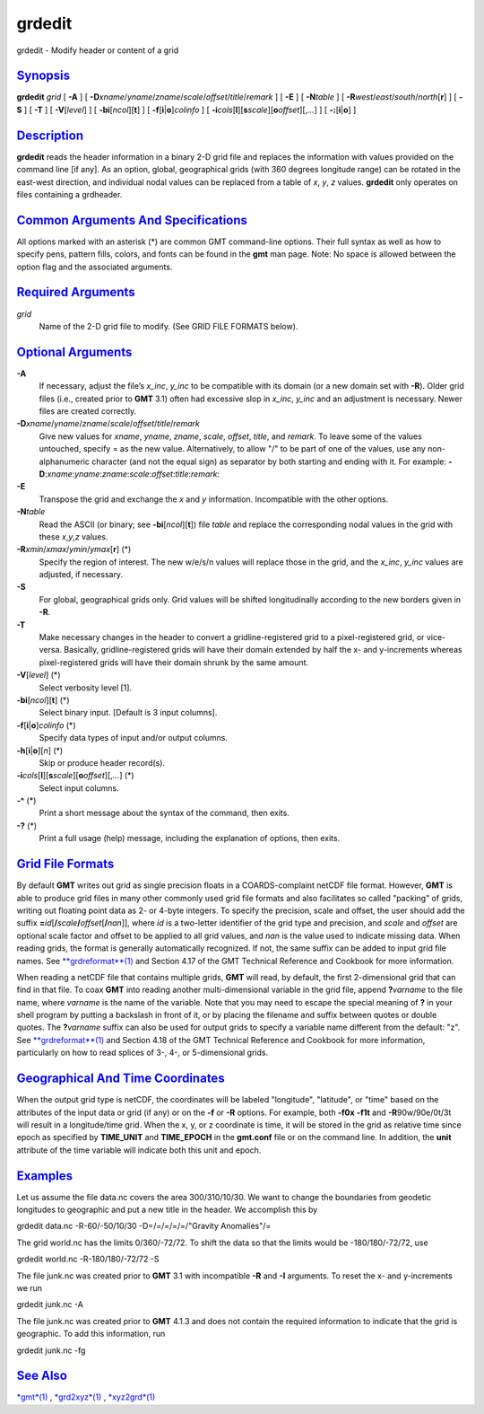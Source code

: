 *******
grdedit
*******


grdedit - Modify header or content of a grid

`Synopsis <#toc1>`_
-------------------

**grdedit** *grid* [ **-A** ] [
**-D**\ *xname*/*yname*/*zname*/*scale*/*offset*/*title*/*remark* ] [
**-E** ] [ **-N**\ *table* ] [
**-R**\ *west*/*east*/*south*/*north*\ [**r**\ ] ] [ **-S** ] [ **-T** ]
[ **-V**\ [*level*\ ] ] [ **-bi**\ [*ncol*\ ][**t**\ ] ] [
**-f**\ [**i**\ \|\ **o**]\ *colinfo* ] [
**-i**\ *cols*\ [**l**\ ][\ **s**\ *scale*][\ **o**\ *offset*][,\ *...*]
] [ **-:**\ [**i**\ \|\ **o**] ]

`Description <#toc2>`_
----------------------

**grdedit** reads the header information in a binary 2-D grid file and
replaces the information with values provided on the command line [if
any]. As an option, global, geographical grids (with 360 degrees
longitude range) can be rotated in the east-west direction, and
individual nodal values can be replaced from a table of *x*, *y*, *z*
values. **grdedit** only operates on files containing a grdheader.

`Common Arguments And Specifications <#toc3>`_
----------------------------------------------

All options marked with an asterisk (\*) are common GMT command-line
options. Their full syntax as well as how to specify pens, pattern
fills, colors, and fonts can be found in the **gmt** man page. Note: No
space is allowed between the option flag and the associated arguments.

`Required Arguments <#toc4>`_
-----------------------------

*grid*
    Name of the 2-D grid file to modify. (See GRID FILE FORMATS below).

`Optional Arguments <#toc5>`_
-----------------------------

**-A**
    If necessary, adjust the file’s *x\_inc*, *y\_inc* to be compatible
    with its domain (or a new domain set with **-R**). Older grid files
    (i.e., created prior to **GMT** 3.1) often had excessive slop in
    *x\_inc*, *y\_inc* and an adjustment is necessary. Newer files are
    created correctly.
**-D**\ *xname*/*yname*/*zname*/*scale*/*offset*/*title*/*remark*
    Give new values for *xname*, *yname*, *zname*, *scale*, *offset*,
    *title*, and *remark*. To leave some of the values untouched,
    specify = as the new value. Alternatively, to allow "/" to be part
    of one of the values, use any non-alphanumeric character (and not
    the equal sign) as separator by both starting and ending with it.
    For example:
    **-D**:*xname*:*yname*:*zname*:*scale*:*offset*:*title*:*remark*:
**-E**
    Transpose the grid and exchange the *x* and *y* information.
    Incompatible with the other options.
**-N**\ *table*
    Read the ASCII (or binary; see **-bi**\ [*ncol*\ ][**t**\ ]) file
    *table* and replace the corresponding nodal values in the grid with
    these *x*,\ *y*,\ *z* values.
**-R**\ *xmin*/*xmax*/*ymin*/*ymax*\ [**r**\ ] (\*)
    Specify the region of interest. The new w/e/s/n values will replace
    those in the grid, and the *x\_inc*, *y\_inc* values are adjusted,
    if necessary.
**-S**
    For global, geographical grids only. Grid values will be shifted
    longitudinally according to the new borders given in **-R**.
**-T**
    Make necessary changes in the header to convert a
    gridline-registered grid to a pixel-registered grid, or vice-versa.
    Basically, gridline-registered grids will have their domain extended
    by half the x- and y-increments whereas pixel-registered grids will
    have their domain shrunk by the same amount.
**-V**\ [*level*\ ] (\*)
    Select verbosity level [1].
**-bi**\ [*ncol*\ ][**t**\ ] (\*)
    Select binary input. [Default is 3 input columns].
**-f**\ [**i**\ \|\ **o**]\ *colinfo* (\*)
    Specify data types of input and/or output columns.
**-h**\ [**i**\ \|\ **o**][*n*\ ] (\*)
    Skip or produce header record(s).
**-i**\ *cols*\ [**l**\ ][\ **s**\ *scale*][\ **o**\ *offset*][,\ *...*] (\*)
    Select input columns.
**-^** (\*)
    Print a short message about the syntax of the command, then exits.
**-?** (\*)
    Print a full usage (help) message, including the explanation of
    options, then exits.

`Grid File Formats <#toc6>`_
----------------------------

By default **GMT** writes out grid as single precision floats in a
COARDS-complaint netCDF file format. However, **GMT** is able to produce
grid files in many other commonly used grid file formats and also
facilitates so called "packing" of grids, writing out floating point
data as 2- or 4-byte integers. To specify the precision, scale and
offset, the user should add the suffix
**=**\ *id*\ [**/**\ *scale*\ **/**\ *offset*\ [**/**\ *nan*]], where
*id* is a two-letter identifier of the grid type and precision, and
*scale* and *offset* are optional scale factor and offset to be applied
to all grid values, and *nan* is the value used to indicate missing
data. When reading grids, the format is generally automatically
recognized. If not, the same suffix can be added to input grid file
names. See `**grdreformat**\ (1) <grdreformat.1.html>`_ and Section 4.17
of the GMT Technical Reference and Cookbook for more information.

When reading a netCDF file that contains multiple grids, **GMT** will
read, by default, the first 2-dimensional grid that can find in that
file. To coax **GMT** into reading another multi-dimensional variable in
the grid file, append **?**\ *varname* to the file name, where *varname*
is the name of the variable. Note that you may need to escape the
special meaning of **?** in your shell program by putting a backslash in
front of it, or by placing the filename and suffix between quotes or
double quotes. The **?**\ *varname* suffix can also be used for output
grids to specify a variable name different from the default: "z". See
`**grdreformat**\ (1) <grdreformat.1.html>`_ and Section 4.18 of the GMT
Technical Reference and Cookbook for more information, particularly on
how to read splices of 3-, 4-, or 5-dimensional grids.

`Geographical And Time Coordinates <#toc7>`_
--------------------------------------------

When the output grid type is netCDF, the coordinates will be labeled
"longitude", "latitude", or "time" based on the attributes of the input
data or grid (if any) or on the **-f** or **-R** options. For example,
both **-f0x** **-f1t** and **-R**\ 90w/90e/0t/3t will result in a
longitude/time grid. When the x, y, or z coordinate is time, it will be
stored in the grid as relative time since epoch as specified by
**TIME\_UNIT** and **TIME\_EPOCH** in the **gmt.conf** file or on the
command line. In addition, the **unit** attribute of the time variable
will indicate both this unit and epoch.

`Examples <#toc8>`_
-------------------

Let us assume the file data.nc covers the area 300/310/10/30. We want to
change the boundaries from geodetic longitudes to geographic and put a
new title in the header. We accomplish this by

grdedit data.nc -R-60/-50/10/30 -D=/=/=/=/=/"Gravity Anomalies"/=

The grid world.nc has the limits 0/360/-72/72. To shift the data so that
the limits would be -180/180/-72/72, use

grdedit world.nc -R-180/180/-72/72 -S

The file junk.nc was created prior to **GMT** 3.1 with incompatible
**-R** and **-I** arguments. To reset the x- and y-increments we run

grdedit junk.nc -A

The file junk.nc was created prior to **GMT** 4.1.3 and does not contain
the required information to indicate that the grid is geographic. To add
this information, run

grdedit junk.nc -fg

`See Also <#toc9>`_
-------------------

`*gmt*\ (1) <gmt.1.html>`_ , `*grd2xyz*\ (1) <grd2xyz.1.html>`_ ,
`*xyz2grd*\ (1) <xyz2grd.1.html>`_

